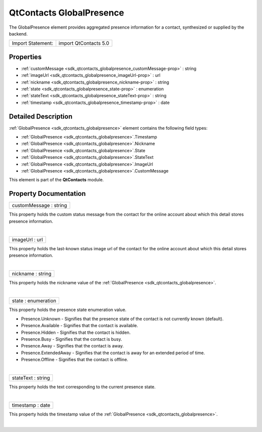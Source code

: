 .. _sdk_qtcontacts_globalpresence:
QtContacts GlobalPresence
=========================

The GlobalPresence element provides aggregated presence information for
a contact, synthesized or supplied by the backend.

+---------------------+-------------------------+
| Import Statement:   | import QtContacts 5.0   |
+---------------------+-------------------------+

Properties
----------

-  :ref:`customMessage <sdk_qtcontacts_globalpresence_customMessage-prop>`
   : string
-  :ref:`imageUrl <sdk_qtcontacts_globalpresence_imageUrl-prop>` :
   url
-  :ref:`nickname <sdk_qtcontacts_globalpresence_nickname-prop>` :
   string
-  :ref:`state <sdk_qtcontacts_globalpresence_state-prop>` :
   enumeration
-  :ref:`stateText <sdk_qtcontacts_globalpresence_stateText-prop>`
   : string
-  :ref:`timestamp <sdk_qtcontacts_globalpresence_timestamp-prop>`
   : date

Detailed Description
--------------------

:ref:`GlobalPresence <sdk_qtcontacts_globalpresence>` element contains the
following field types:

-  :ref:`GlobalPresence <sdk_qtcontacts_globalpresence>`.Timestamp
-  :ref:`GlobalPresence <sdk_qtcontacts_globalpresence>`.Nickname
-  :ref:`GlobalPresence <sdk_qtcontacts_globalpresence>`.State
-  :ref:`GlobalPresence <sdk_qtcontacts_globalpresence>`.StateText
-  :ref:`GlobalPresence <sdk_qtcontacts_globalpresence>`.ImageUrl
-  :ref:`GlobalPresence <sdk_qtcontacts_globalpresence>`.CustomMessage

This element is part of the **QtContacts** module.

Property Documentation
----------------------

.. _sdk_qtcontacts_globalpresence_customMessage-prop:

+--------------------------------------------------------------------------+
|        \ customMessage : string                                          |
+--------------------------------------------------------------------------+

This property holds the custom status message from the contact for the
online account about which this detail stores presence information.

| 

.. _sdk_qtcontacts_globalpresence_imageUrl-prop:

+--------------------------------------------------------------------------+
|        \ imageUrl : url                                                  |
+--------------------------------------------------------------------------+

This property holds the last-known status image url of the contact for
the online account about which this detail stores presence information.

| 

.. _sdk_qtcontacts_globalpresence_nickname-prop:

+--------------------------------------------------------------------------+
|        \ nickname : string                                               |
+--------------------------------------------------------------------------+

This property holds the nickname value of the
:ref:`GlobalPresence <sdk_qtcontacts_globalpresence>`.

| 

.. _sdk_qtcontacts_globalpresence_state-prop:

+--------------------------------------------------------------------------+
|        \ state : enumeration                                             |
+--------------------------------------------------------------------------+

This property holds the presence state enumeration value.

-  Presence.Unknown - Signifies that the presence state of the contact
   is not currently known (default).
-  Presence.Available - Signifies that the contact is available.
-  Presence.Hidden - Signifies that the contact is hidden.
-  Presence.Busy - Signifies that the contact is busy.
-  Presence.Away - Signifies that the contact is away.
-  Presence.ExtendedAway - Signifies that the contact is away for an
   extended period of time.
-  Presence.Offline - Signifies that the contact is offline.

| 

.. _sdk_qtcontacts_globalpresence_stateText-prop:

+--------------------------------------------------------------------------+
|        \ stateText : string                                              |
+--------------------------------------------------------------------------+

This property holds the text corresponding to the current presence
state.

| 

.. _sdk_qtcontacts_globalpresence_timestamp-prop:

+--------------------------------------------------------------------------+
|        \ timestamp : date                                                |
+--------------------------------------------------------------------------+

This property holds the timestamp value of the
:ref:`GlobalPresence <sdk_qtcontacts_globalpresence>`.

| 
